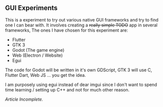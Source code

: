 ** GUI Experiments
This is a experiment to try out various native GUI frameworks and try to find one I can bear with.
It involves creating a +really simple TODO+ app in several frameworks,
The ones I have chosen for this experiment are:

- Flutter
- GTK 3
- Godot (The game engine)
- Web (Electron / Website)
- Egui

The code for Godot will be written in it's own GDScript,
GTK 3 will use C, Flutter Dart, Web JS ... you get the idea.

I am purposely using egui instead of dear imgui since I don't want to spend time learning / setting up C++
and not for much other reason.


/Article Incomplete./
